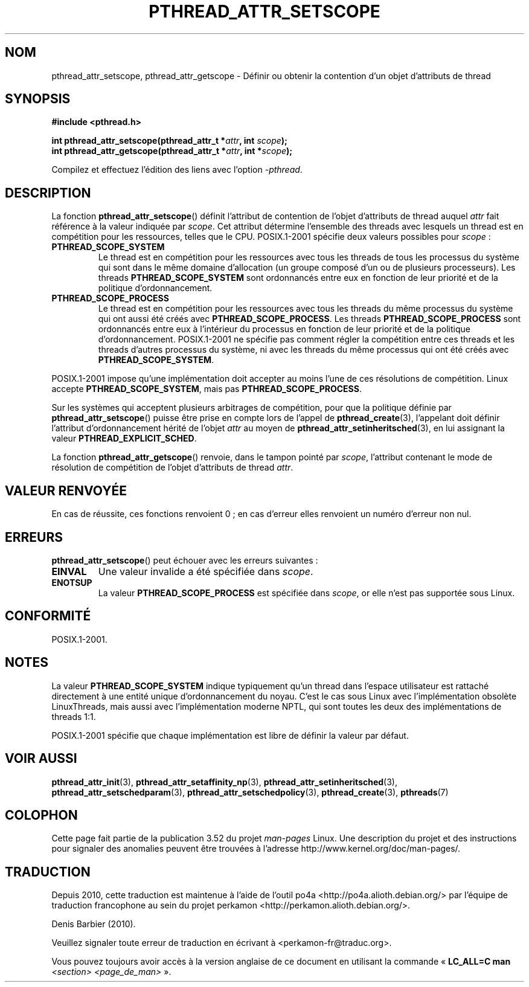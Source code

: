 .\" Copyright (c) 2008 Linux Foundation, written by Michael Kerrisk
.\"     <mtk.manpages@gmail.com>
.\"
.\" %%%LICENSE_START(VERBATIM)
.\" Permission is granted to make and distribute verbatim copies of this
.\" manual provided the copyright notice and this permission notice are
.\" preserved on all copies.
.\"
.\" Permission is granted to copy and distribute modified versions of this
.\" manual under the conditions for verbatim copying, provided that the
.\" entire resulting derived work is distributed under the terms of a
.\" permission notice identical to this one.
.\"
.\" Since the Linux kernel and libraries are constantly changing, this
.\" manual page may be incorrect or out-of-date.  The author(s) assume no
.\" responsibility for errors or omissions, or for damages resulting from
.\" the use of the information contained herein.  The author(s) may not
.\" have taken the same level of care in the production of this manual,
.\" which is licensed free of charge, as they might when working
.\" professionally.
.\"
.\" Formatted or processed versions of this manual, if unaccompanied by
.\" the source, must acknowledge the copyright and authors of this work.
.\" %%%LICENSE_END
.\"
.\"*******************************************************************
.\"
.\" This file was generated with po4a. Translate the source file.
.\"
.\"*******************************************************************
.TH PTHREAD_ATTR_SETSCOPE 3 "19 avril 2013" Linux "Manuel du programmeur Linux"
.SH NOM
pthread_attr_setscope, pthread_attr_getscope \- Définir ou obtenir la
contention d'un objet d'attributs de thread
.SH SYNOPSIS
.nf
\fB#include <pthread.h>\fP

\fBint pthread_attr_setscope(pthread_attr_t *\fP\fIattr\fP\fB, int \fP\fIscope\fP\fB);\fP
\fBint pthread_attr_getscope(pthread_attr_t *\fP\fIattr\fP\fB, int *\fP\fIscope\fP\fB);\fP
.sp
Compilez et effectuez l'édition des liens avec l'option \fI\-pthread\fP.
.fi
.SH DESCRIPTION
La fonction \fBpthread_attr_setscope\fP() définit l'attribut de contention de
l'objet d'attributs de thread auquel \fIattr\fP fait référence à la valeur
indiquée par \fIscope\fP. Cet attribut détermine l'ensemble des threads avec
lesquels un thread est en compétition pour les ressources, telles que le
CPU. POSIX.1\-2001 spécifie deux valeurs possibles pour \fIscope\fP\ :
.TP 
\fBPTHREAD_SCOPE_SYSTEM\fP
Le thread est en compétition pour les ressources avec tous les threads de
tous les processus du système qui sont dans le même domaine d'allocation (un
groupe composé d'un ou de plusieurs processeurs). Les threads
\fBPTHREAD_SCOPE_SYSTEM\fP sont ordonnancés entre eux en fonction de leur
priorité et de la politique d'ordonnancement.
.TP 
\fBPTHREAD_SCOPE_PROCESS\fP
Le thread est en compétition pour les ressources avec tous les threads du
même processus du système qui ont aussi été créés avec
\fBPTHREAD_SCOPE_PROCESS\fP. Les threads \fBPTHREAD_SCOPE_PROCESS\fP sont
ordonnancés entre eux à l'intérieur du processus en fonction de leur
priorité et de la politique d'ordonnancement. POSIX.1\-2001 ne spécifie pas
comment régler la compétition entre ces threads et les threads d'autres
processus du système, ni avec les threads du même processus qui ont été
créés avec \fBPTHREAD_SCOPE_SYSTEM\fP.
.PP
POSIX.1\-2001 impose qu'une implémentation doit accepter au moins l'une de
ces résolutions de compétition. Linux accepte \fBPTHREAD_SCOPE_SYSTEM\fP, mais
pas \fBPTHREAD_SCOPE_PROCESS\fP.

Sur les systèmes qui acceptent plusieurs arbitrages de compétition, pour que
la politique définie par \fBpthread_attr_setscope\fP()  puisse être prise en
compte lors de l'appel de \fBpthread_create\fP(3), l'appelant doit définir
l'attribut d'ordonnancement hérité de l'objet \fIattr\fP au moyen de
\fBpthread_attr_setinheritsched\fP(3), en lui assignant la valeur
\fBPTHREAD_EXPLICIT_SCHED\fP.

La fonction \fBpthread_attr_getscope\fP() renvoie, dans le tampon pointé par
\fIscope\fP, l'attribut contenant le mode de résolution de compétition de
l'objet d'attributs de thread \fIattr\fP.
.SH "VALEUR RENVOYÉE"
En cas de réussite, ces fonctions renvoient 0\ ; en cas d'erreur elles
renvoient un numéro d'erreur non nul.
.SH ERREURS
\fBpthread_attr_setscope\fP() peut échouer avec les erreurs suivantes\ :
.TP 
\fBEINVAL\fP
Une valeur invalide a été spécifiée dans \fIscope\fP.
.TP 
\fBENOTSUP\fP
La valeur \fBPTHREAD_SCOPE_PROCESS\fP est spécifiée dans \fIscope\fP, or elle
n'est pas supportée sous Linux.
.SH CONFORMITÉ
POSIX.1\-2001.
.SH NOTES
La valeur \fBPTHREAD_SCOPE_SYSTEM\fP indique typiquement qu'un thread dans
l'espace utilisateur est rattaché directement à une entité unique
d'ordonnancement du noyau. C'est le cas sous Linux avec l'implémentation
obsolète LinuxThreads, mais aussi avec l'implémentation moderne NPTL, qui
sont toutes les deux des implémentations de threads 1:1.

POSIX.1\-2001 spécifie que chaque implémentation est libre de définir la
valeur par défaut.
.SH "VOIR AUSSI"
.ad l
.nh
\fBpthread_attr_init\fP(3), \fBpthread_attr_setaffinity_np\fP(3),
\fBpthread_attr_setinheritsched\fP(3), \fBpthread_attr_setschedparam\fP(3),
\fBpthread_attr_setschedpolicy\fP(3), \fBpthread_create\fP(3), \fBpthreads\fP(7)
.SH COLOPHON
Cette page fait partie de la publication 3.52 du projet \fIman\-pages\fP
Linux. Une description du projet et des instructions pour signaler des
anomalies peuvent être trouvées à l'adresse
\%http://www.kernel.org/doc/man\-pages/.
.SH TRADUCTION
Depuis 2010, cette traduction est maintenue à l'aide de l'outil
po4a <http://po4a.alioth.debian.org/> par l'équipe de
traduction francophone au sein du projet perkamon
<http://perkamon.alioth.debian.org/>.
.PP
Denis Barbier (2010).
.PP
Veuillez signaler toute erreur de traduction en écrivant à
<perkamon\-fr@traduc.org>.
.PP
Vous pouvez toujours avoir accès à la version anglaise de ce document en
utilisant la commande
«\ \fBLC_ALL=C\ man\fR \fI<section>\fR\ \fI<page_de_man>\fR\ ».
